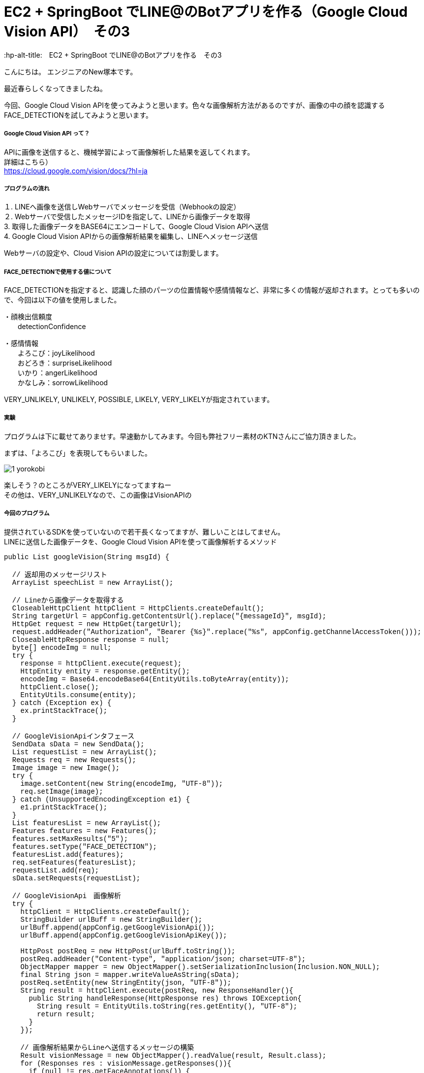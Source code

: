 # EC2 + SpringBoot でLINE@のBotアプリを作る（Google Cloud Vision API）　その3
:hp-alt-title:　EC2 + SpringBoot でLINE@のBotアプリを作る　その3
:hp-tags: NewTsukamoto, EC2, SpringBoot, Java8

こんにちは。
エンジニアのNew塚本です。

最近春らしくなってきましたね。

今回、Google Cloud Vision APIを使ってみようと思います。色々な画像解析方法があるのですが、画像の中の顔を認識するFACE_DETECTIONを試してみようと思います。



===== Google Cloud Vision API って？
APIに画像を送信すると、機械学習によって画像解析した結果を返してくれます。 +
詳細はこちら） +
https://cloud.google.com/vision/docs/?hl=ja



===== プログラムの流れ

１. LINEへ画像を送信しWebサーバでメッセージを受信（Webhookの設定） + 
２. Webサーバで受信したメッセージIDを指定して、LINEから画像データを取得 +
3. 取得した画像データをBASE64にエンコードして、Google Cloud Vision APIへ送信 +
4. Google Cloud Vision APIからの画像解析結果を編集し、LINEへメッセージ送信 +

Webサーバの設定や、Cloud Vision APIの設定については割愛します。



===== FACE_DETECTIONで使用する値について
FACE_DETECTIONを指定すると、認識した顔のパーツの位置情報や感情情報など、非常に多くの情報が返却されます。とっても多いので、今回は以下の値を使用しました。

・顔検出信頼度 +
　　detectionConfidence

・感情情報 +
　　よろこび：joyLikelihood +
　　おどろき：surpriseLikelihood +
　　いかり：angerLikelihood +
　　かなしみ：sorrowLikelihood +

VERY_UNLIKELY, UNLIKELY, POSSIBLE, LIKELY, VERY_LIKELYが指定されています。


===== 実験

プログラムは下に載せてありませす。早速動かしてみます。今回も弊社フリー素材のKTNさんにご協力頂きました。 +

まずは、「よろこび」を表現してもらいました。 +



image::https://raw.githubusercontent.com/innovation-jp/innovation-jp.github.io/master/images/tsukamoto/1_yorokobi[]


楽しそう？のところがVERY_LIKELYになってますねー + 
その他は、VERY_UNLIKELYなので、この画像はVisionAPIの





===== 今回のプログラム +
提供されているSDKを使っていないので若干長くなってますが、難しいことはしてません。 +
LINEに送信した画像データを、Google Cloud Vision APIを使って画像解析するメソッド
++++
<pre style="font-family: Menlo, Courier">
public List<String> googleVision(String msgId) {

  // 返却用のメッセージリスト
  ArrayList<String> speechList = new ArrayList<String>();
  
  // Lineから画像データを取得する
  CloseableHttpClient httpClient = HttpClients.createDefault();
  String targetUrl = appConfig.getContentsUrl().replace("{messageId}", msgId);			
  HttpGet request = new HttpGet(targetUrl);
  request.addHeader("Authorization", "Bearer {%s}".replace("%s", appConfig.getChannelAccessToken()));
  CloseableHttpResponse response = null;
  byte[] encodeImg = null;
  try {
    response = httpClient.execute(request);
    HttpEntity entity = response.getEntity();
    encodeImg = Base64.encodeBase64(EntityUtils.toByteArray(entity));				
    httpClient.close();
    EntityUtils.consume(entity);
  } catch (Exception ex) {
    ex.printStackTrace();
  }

  // GoogleVisionApiインタフェース
  SendData sData = new SendData();
  List<Requests> requestList = new ArrayList<Requests>();
  Requests req = new Requests();
  Image image = new Image();
  try {
    image.setContent(new String(encodeImg, "UTF-8"));
    req.setImage(image);
  } catch (UnsupportedEncodingException e1) {
    e1.printStackTrace();
  }		
  List<Features> featuresList = new ArrayList<Features>();		
  Features features = new Features();
  features.setMaxResults("5");
  features.setType("FACE_DETECTION");
  featuresList.add(features);
  req.setFeatures(featuresList);
  requestList.add(req);
  sData.setRequests(requestList);

  // GoogleVisionApi　画像解析
  try {
    httpClient = HttpClients.createDefault();		
    StringBuilder urlBuff = new StringBuilder();
    urlBuff.append(appConfig.getGoogleVisionApi());
    urlBuff.append(appConfig.getGoogleVisionApiKey());

    HttpPost postReq = new HttpPost(urlBuff.toString());
    postReq.addHeader("Content-type", "application/json; charset=UTF-8");
    ObjectMapper mapper = new ObjectMapper().setSerializationInclusion(Inclusion.NON_NULL);		
    final String json = mapper.writeValueAsString(sData);
    postReq.setEntity(new StringEntity(json, "UTF-8"));
    String result = httpClient.execute(postReq, new ResponseHandler<String>(){
      public String handleResponse(HttpResponse res) throws IOException{
        String result = EntityUtils.toString(res.getEntity(), "UTF-8");
        return result;
      }
    });

    // 画像解析結果からLineへ送信するメッセージの構築
    Result visionMessage = new ObjectMapper().readValue(result, Result.class);
    for (Responses res : visionMessage.getResponses()){
      if (null != res.getFaceAnnotations()) {
        for (FaceAnnotations data : res.getFaceAnnotations()) {
              StringBuilder sb = new StringBuilder();
          sb.append("[顔検出信頼度] : " + data.getDetectionConfidence() + "\n");
          sb.append("楽しそう？ : " + data.getJoyLikelihood() + "\n");
          sb.append("驚いてる？ : " + data.getSurpriseLikelihood() + "\n");
          sb.append("怒ってる？ : " + data.getAngerLikelihood() + "\n");
          sb.append("悲しそう？ : " + data.getSorrowLikelihood());
          speechList.add(sb.toString());
        }
      }
    }
    return speechList;
  } catch (Exception e) {
    e.printStackTrace();
    throw new RuntimeException(e);
  } 
}
</pre>
++++

===== 感想
すごいですね

おわり
